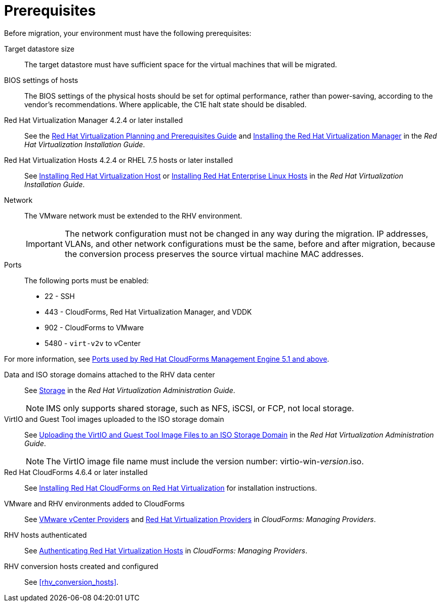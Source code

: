 [id="Prerequisites"]
= Prerequisites

Before migration, your environment must have the following prerequisites:

Target datastore size::
The target datastore must have sufficient space for the virtual machines that will be migrated.

BIOS settings of hosts::
The BIOS settings of the physical hosts should be set for optimal performance, rather than power-saving, according to the vendor's recommendations. Where applicable, the C1E halt state should be disabled.

Red Hat Virtualization Manager 4.2.4 or later installed::
See the link:https://access.redhat.com/documentation/en-us/red_hat_virtualization/4.2/html/planning_and_prerequisites_guide/[Red Hat Virtualization Planning and Prerequisites Guide] and link:https://access.redhat.com/documentation/en-us/red_hat_virtualization/4.2/html-single/installation_guide/#part-Installing_the_Red_Hat_Virtualization_Manager[Installing the Red Hat Virtualization Manager] in the _Red Hat Virtualization Installation Guide_.

Red Hat Virtualization Hosts 4.2.4 or RHEL 7.5 hosts or later installed::
See  link:https://access.redhat.com/documentation/en-us/red_hat_virtualization/4.2/html-single/installation_guide/#Installing_RHVH[Installing Red Hat Virtualization Host] or link:https://access.redhat.com/documentation/en-us/red_hat_virtualization/4.2/html-single/installation_guide/#Red_Hat_Enterprise_Linux_Hosts[Installing Red Hat Enterprise Linux Hosts] in the _Red Hat Virtualization Installation Guide_.

Network::
The VMware network must be extended to the RHV environment.
+
[IMPORTANT]
====
The network configuration must not be changed in any way during the migration. IP addresses, VLANs, and other network configurations must be the same, before and after migration, because the conversion process preserves the source virtual machine MAC addresses.
====

Ports::
The following ports must be enabled:
* 22 - SSH
* 443 - CloudForms, Red Hat Virtualization Manager, and VDDK
* 902 - CloudForms to VMware
* 5480 - `virt-v2v` to vCenter

For more information, see link:https://access.redhat.com/articles/417343[Ports used by Red Hat CloudForms Management Engine 5.1 and above].

Data and ISO storage domains attached to the RHV data center::
See link:https://access.redhat.com/documentation/en-us/red_hat_virtualization/4.2/html-single/administration_guide/#chap-Storage[Storage] in the _Red Hat Virtualization Administration Guide_.
+
[NOTE]
====
IMS only supports shared storage, such as NFS, iSCSI, or FCP, not local storage.
====

VirtIO and Guest Tool images uploaded to the ISO storage domain::
See link:https://access.redhat.com/documentation/en-us/red_hat_virtualization/4.2/html-single/administration_guide/#Uploading_the_VirtIO_and_Guest_Tool_Image_Files_to_an_ISO_Storage_Domain[Uploading the VirtIO and Guest Tool Image Files to an ISO Storage Domain] in the _Red Hat Virtualization Administration Guide_.
+
[NOTE]
====
The VirtIO image file name must include the version number: virtio-win-_version_.iso.
====

Red Hat CloudForms 4.6.4 or later installed::
See  link:https://access.redhat.com/documentation/en-us/red_hat_cloudforms/4.6/html/installing_red_hat_cloudforms_on_red_hat_virtualization/[Installing Red Hat CloudForms on Red Hat Virtualization] for installation instructions.

VMware and RHV environments added to CloudForms::
See   link:https://access.redhat.com/documentation/en-us/red_hat_cloudforms/4.6/html-single/managing_providers/#vmware_vcenter_providers[VMware vCenter Providers] and link:https://access.redhat.com/documentation/en-us/red_hat_cloudforms/4.6/html-single/managing_providers/#red_hat_virtualization_providers[Red Hat Virtualization Providers] in _CloudForms: Managing Providers_.

RHV hosts authenticated::
See  link:https://access.redhat.com/documentation/en-us/red_hat_cloudforms/4.6/html-single/managing_providers/#authenticating_rhv_hosts[Authenticating Red Hat Virtualization Hosts] in _CloudForms: Managing Providers_.

RHV conversion hosts created and configured::
See xref:rhv_conversion_hosts[].
